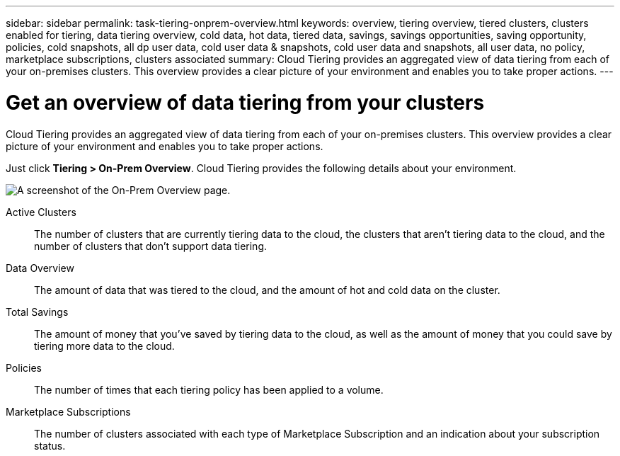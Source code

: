 ---
sidebar: sidebar
permalink: task-tiering-onprem-overview.html
keywords: overview, tiering overview, tiered clusters, clusters enabled for tiering, data tiering overview, cold data, hot data, tiered data, savings, savings opportunities, saving opportunity, policies, cold snapshots, all dp user data, cold user data & snapshots, cold user data and snapshots, all user data, no policy, marketplace subscriptions, clusters associated
summary: Cloud Tiering provides an aggregated view of data tiering from each of your on-premises clusters. This overview provides a clear picture of your environment and enables you to take proper actions.
---

= Get an overview of data tiering from your clusters
:toc: macro
:hardbreaks:
:nofooter:
:icons: font
:linkattrs:
:imagesdir: ./media/

[.lead]
Cloud Tiering provides an aggregated view of data tiering from each of your on-premises clusters. This overview provides a clear picture of your environment and enables you to take proper actions.

Just click *Tiering > On-Prem Overview*. Cloud Tiering provides the following details about your environment.

image:screenshot_tiering_onprem_overview.gif[A screenshot of the On-Prem Overview page.]

Active Clusters:: The number of clusters that are currently tiering data to the cloud, the clusters that aren't tiering data to the cloud, and the number of clusters that don't support data tiering.

Data Overview:: The amount of data that was tiered to the cloud, and the amount of hot and cold data on the cluster.

Total Savings:: The amount of money that you've saved by tiering data to the cloud, as well as the amount of money that you could save by tiering more data to the cloud.

Policies:: The number of times that each tiering policy has been applied to a volume.

Marketplace Subscriptions:: The number of clusters associated with each type of Marketplace Subscription and an indication about your subscription status.

